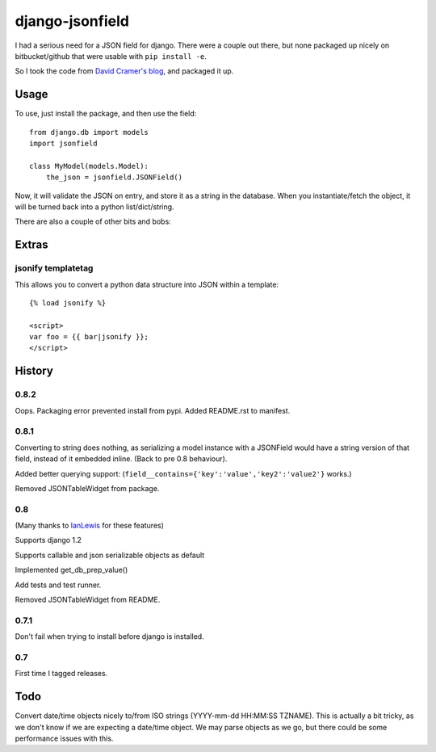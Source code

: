 django-jsonfield
===================

I had a serious need for a JSON field for django. There were a couple out
there, but none packaged up nicely on bitbucket/github that were usable
with ``pip install -e``.

So I took the code from `David Cramer's blog`_, and packaged it up.

Usage
-----

To use, just install the package, and then use the field::

    from django.db import models
    import jsonfield
    
    class MyModel(models.Model):
        the_json = jsonfield.JSONField()
    
Now, it will validate the JSON on entry, and store it as a string in the
database.  When you instantiate/fetch the object, it will be turned back
into a python list/dict/string.

There are also a couple of other bits and bobs:

Extras
------

jsonify templatetag
~~~~~~~~~~~~~~~~~~~
This allows you to convert a python data structure into JSON within a template::

    {% load jsonify %}
    
    <script>
    var foo = {{ bar|jsonify }};
    </script>
  
History
----------
0.8.2
~~~~~
Oops. Packaging error prevented install from pypi. Added README.rst to manifest.


0.8.1
~~~~~
Converting to string does nothing, as serializing a model instance with a JSONField would have a string version of that field, instead of it embedded inline. (Back to pre 0.8 behaviour).

Added better querying support: (``field__contains={'key':'value','key2':'value2'}`` works.)

Removed JSONTableWidget from package.

0.8
~~~
(Many thanks to `IanLewis`_ for these features)

Supports django 1.2

Supports callable and json serializable objects as default

Implemented get_db_prep_value()

Add tests and test runner.

Removed JSONTableWidget from README.

0.7.1
~~~~~
Don't fail when trying to install before django is installed.

0.7
~~~
First time I tagged releases.


Todo
----------
Convert date/time objects nicely to/from ISO strings (YYYY-mm-dd HH:MM:SS 
TZNAME). This is actually a bit tricky, as we don't know if we are expecting
a date/time object. We may parse objects as we go, but there could be
some performance issues with this.

.. _David Cramer's blog: http://justcramer.com/2009/04/14/cleaning-up-with-json-and-sql/
.. _IanLewis: https://bitbucket.org/IanLewis
